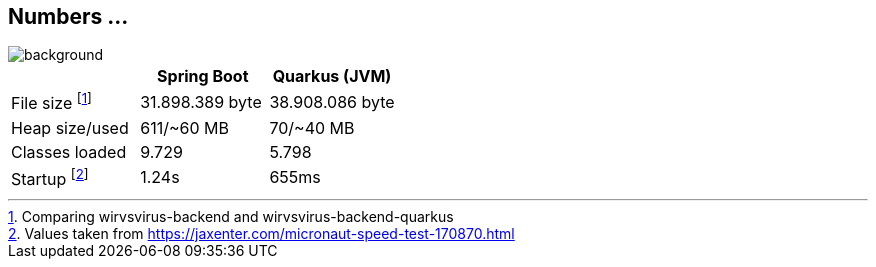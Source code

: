== Numbers ...

image::StockSnap_APW0W8GBMM.jpg[background]

[.table,options="header"]
|===
||Spring Boot|Quarkus (JVM)
|File size footnote:[Comparing wirvsvirus-backend and wirvsvirus-backend-quarkus]| 31.898.389 byte | 38.908.086 byte
|Heap size/used |611/~60 MB | 70/~40 MB
|Classes loaded| 9.729|5.798
|Startup footnote:[Values taken from https://jaxenter.com/micronaut-speed-test-170870.html] | 1.24s| 655ms
|===